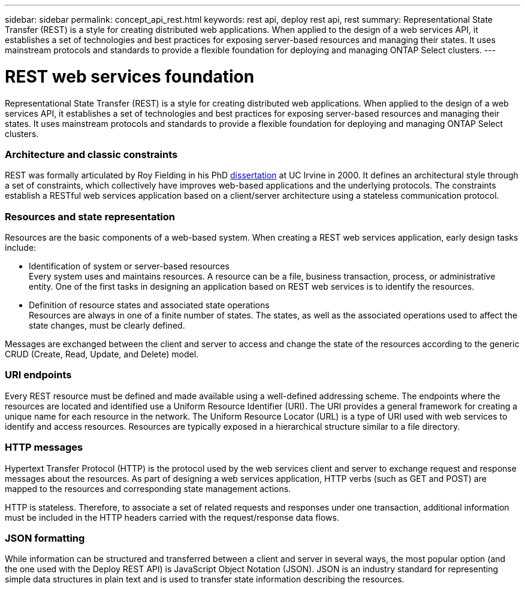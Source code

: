 ---
sidebar: sidebar
permalink: concept_api_rest.html
keywords: rest api, deploy rest api, rest
summary: Representational State Transfer (REST) is a style for creating distributed web applications. When applied to the design of a web services API, it establishes a set of technologies and best practices for exposing server-based resources and managing their states. It uses mainstream protocols and standards to provide a flexible foundation for deploying and managing ONTAP Select clusters.
---

= REST web services foundation
:hardbreaks:
:nofooter:
:icons: font
:linkattrs:
:imagesdir: ./media/

[.lead]
Representational State Transfer (REST) is a style for creating distributed web applications. When applied to the design of a web services API, it establishes a set of technologies and best practices for exposing server-based resources and managing their states. It uses mainstream protocols and standards to provide a flexible foundation for deploying and managing ONTAP Select clusters.

=== Architecture and classic constraints

REST was formally articulated by Roy Fielding in his PhD https://www.ics.uci.edu/~fielding/pubs/dissertation/top.htm[dissertation] at UC Irvine in 2000. It defines an architectural style through a set of constraints, which collectively have improves web-based applications and the underlying protocols. The constraints establish a RESTful web services application based on a client/server architecture using a stateless communication protocol.

=== Resources and state representation

Resources are the basic components of a web-based system. When creating a REST web services application, early design tasks include:

* Identification of system or server-based resources
Every system uses and maintains resources. A resource can be a file, business transaction, process, or administrative entity. One of the first tasks in designing an application based on REST web services is to identify the resources.
* Definition of resource states and associated state operations
Resources are always in one of a finite number of states. The states, as well as the associated operations used to affect the state changes, must be clearly defined.

Messages are exchanged between the client and server to access and change the state of the resources according to the generic CRUD (Create, Read, Update, and Delete) model.

=== URI endpoints

Every REST resource must be defined and made available using a well-defined addressing scheme. The endpoints where the resources are located and identified use a Uniform Resource Identifier (URI). The URI provides a general framework for creating a unique name for each resource in the network. The Uniform Resource Locator (URL) is a type of URI used with web services to identify and access resources. Resources are typically exposed in a hierarchical structure similar to a file directory.

=== HTTP messages
Hypertext Transfer Protocol (HTTP) is the protocol used by the web services client and server to exchange request and response messages about the resources. As part of designing a web services application, HTTP verbs (such as GET and POST) are mapped to the resources and corresponding state management actions.

HTTP is stateless. Therefore, to associate a set of related requests and responses under one transaction, additional information must be included in the HTTP headers carried with the request/response data flows.

=== JSON formatting
While information can be structured and transferred between a client and server in several ways, the most popular option (and the one used with the Deploy REST API) is JavaScript Object Notation (JSON). JSON is an industry standard for representing simple data structures in plain text and is used to transfer state information describing the resources.
